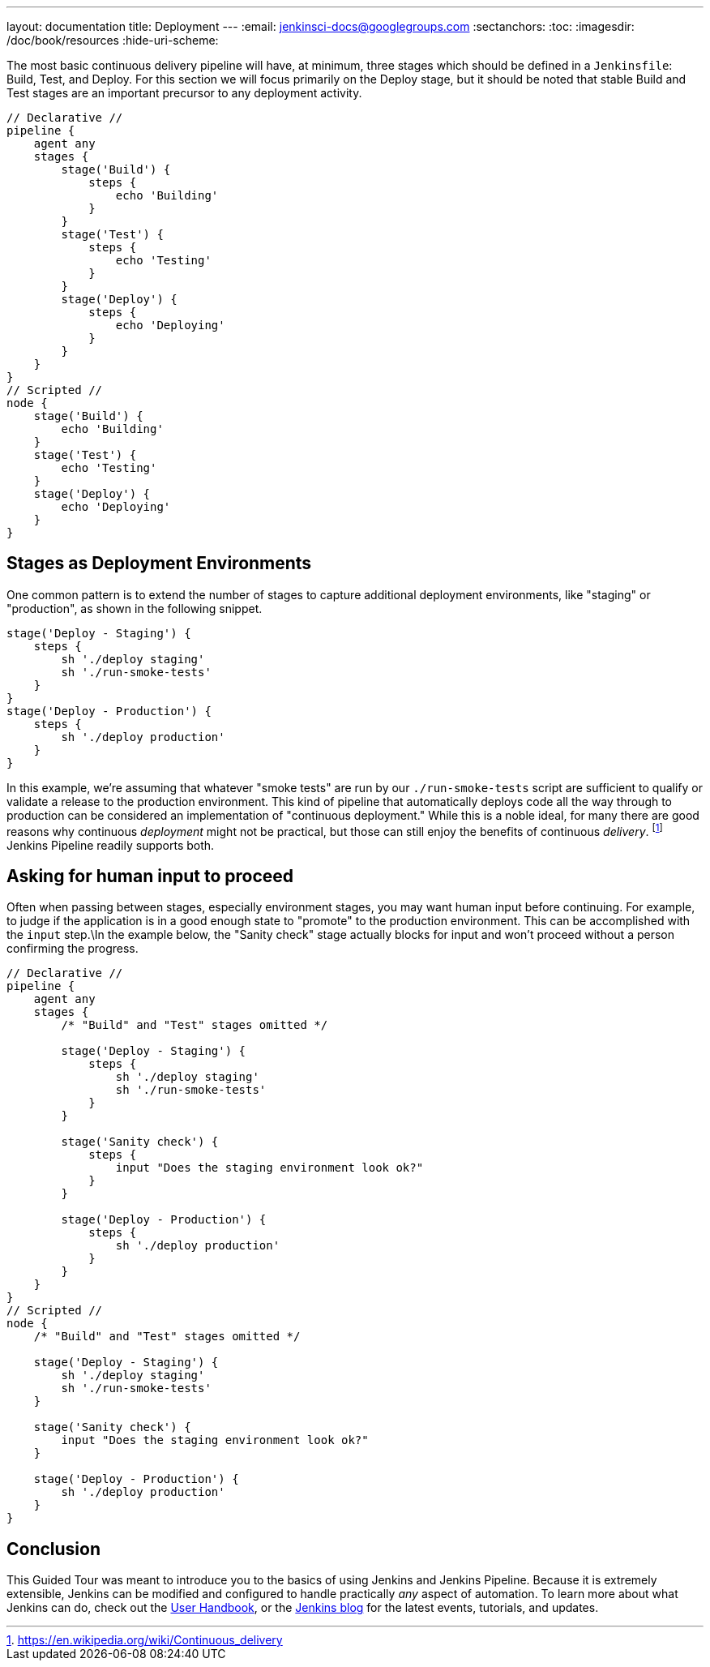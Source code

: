 ---
layout: documentation
title: Deployment
---
:email: jenkinsci-docs@googlegroups.com
:sectanchors:
:toc:
:imagesdir: /doc/book/resources
:hide-uri-scheme:

The most basic continuous delivery pipeline will have, at minimum, three stages
which should be defined in a `Jenkinsfile`: Build, Test, and Deploy. For this
section we will focus primarily on the Deploy stage, but it should be noted
that stable Build and Test stages are an important precursor to any deployment
activity.

[pipeline]
----
// Declarative //
pipeline {
    agent any
    stages {
        stage('Build') {
            steps {
                echo 'Building'
            }
        }
        stage('Test') {
            steps {
                echo 'Testing'
            }
        }
        stage('Deploy') {
            steps {
                echo 'Deploying'
            }
        }
    }
}
// Scripted //
node {
    stage('Build') {
        echo 'Building'
    }
    stage('Test') {
        echo 'Testing'
    }
    stage('Deploy') {
        echo 'Deploying'
    }
}
----

== Stages as Deployment Environments

One common pattern is to extend the number of stages to capture additional
deployment environments, like "staging" or "production", as shown in the
following snippet.

[source,groovy]
----
stage('Deploy - Staging') {
    steps {
        sh './deploy staging'
        sh './run-smoke-tests'
    }
}
stage('Deploy - Production') {
    steps {
        sh './deploy production'
    }
}
----

In this example, we're assuming that whatever "smoke tests" are run by our
`./run-smoke-tests` script are sufficient to qualify or validate a release to
the production environment. This kind of pipeline that automatically deploys
code all the way through to production can be considered an implementation of
"continuous deployment." While this is a noble ideal, for many there are
good reasons why continuous _deployment_ might not be practical, but those can
still enjoy the benefits of continuous _delivery_.
footnote:[https://en.wikipedia.org/wiki/Continuous_delivery]
Jenkins Pipeline readily supports both.

== Asking for human input to proceed

Often when passing between stages, especially environment stages, you may want
human input before continuing. For example, to judge if the application is in a
good enough state to "promote" to the production environment. This can be
accomplished with the `input` step.\In the example below, the "Sanity check"
stage actually blocks for input and won't proceed without a person confirming
the progress.

[pipeline]
----
// Declarative //
pipeline {
    agent any
    stages {
        /* "Build" and "Test" stages omitted */

        stage('Deploy - Staging') {
            steps {
                sh './deploy staging'
                sh './run-smoke-tests'
            }
        }

        stage('Sanity check') {
            steps {
                input "Does the staging environment look ok?"
            }
        }

        stage('Deploy - Production') {
            steps {
                sh './deploy production'
            }
        }
    }
}
// Scripted //
node {
    /* "Build" and "Test" stages omitted */

    stage('Deploy - Staging') {
        sh './deploy staging'
        sh './run-smoke-tests'
    }

    stage('Sanity check') {
        input "Does the staging environment look ok?"
    }

    stage('Deploy - Production') {
        sh './deploy production'
    }
}

----

== Conclusion

This Guided Tour was meant to introduce you to the basics of using Jenkins and
Jenkins Pipeline. Because it is extremely extensible, Jenkins can be modified
and configured to handle practically _any_ aspect of automation. To learn more
about what Jenkins can do, check out the
link:/doc/book[User Handbook],
or the
link:/node[Jenkins blog] for the latest events, tutorials, and updates.
